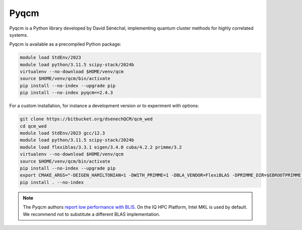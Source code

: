 Pyqcm
=====

Pyqcm is a Python library developed by David Sénéchal, implementing quantum
cluster methods for highly correlated systems.

Pyqcm is available as a precompiled Python package:

.. code-block:: bash

    module load StdEnv/2023
    module load python/3.11.5 scipy-stack/2024b
    virtualenv --no-download $HOME/venv/qcm
    source $HOME/venv/qcm/bin/activate
    pip install --no-index --upgrade pip
    pip install --no-index pyqcm==2.4.3

For a custom installation, for instance a development version or to experiment
with options:

.. code-block:: bash

    git clone https://bitbucket.org/dsenechQCM/qcm_wed
    cd qcm_wed
    module load StdEnv/2023 gcc/12.3
    module load python/3.11.5 scipy-stack/2024b
    module load flexiblas/3.3.1 eigen/3.4.0 cuba/4.2.2 primme/3.2
    virtualenv --no-download $HOME/venv/qcm
    source $HOME/venv/qcm/bin/activate
    pip install --no-index --upgrade pip
    export CMAKE_ARGS="-DEIGEN_HAMILTONIAN=1 -DWITH_PRIMME=1 -DBLA_VENDOR=FlexiBLAS -DPRIMME_DIR=$EBROOTPRIMME -DCUBA_DIR=$EBROOTCUBA -DWITH_GF_OPT_KERNEL=1"
    pip install . --no-index

.. note::

    The Pyqcm authors `report low performance with BLIS
    <https://qcm-wed.readthedocs.io/en/stable/parallel.html#numerical-integration>`_.
    On the IQ HPC Platform, Intel MKL is used by default. We recommend not to
    substitute a different BLAS implementation.

.. seealso::

    - `Pyqcm documentation <https://dsenech.github.io/qcm_wed_doc/>`_
